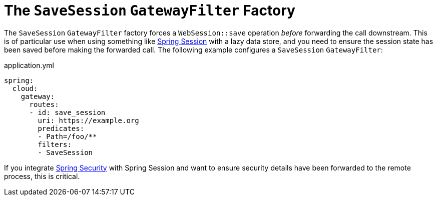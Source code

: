 [[the-savesession-gatewayfilter-factory]]
= The `SaveSession` `GatewayFilter` Factory

The `SaveSession` `GatewayFilter` factory forces a `WebSession::save` operation _before_ forwarding the call downstream.
This is of particular use when using something like https://projects.spring.io/spring-session/[Spring Session] with a lazy data store, and you need to ensure the session state has been saved before making the forwarded call.
The following example configures a `SaveSession` `GatewayFilter`:

.application.yml
[source,yaml]
----
spring:
  cloud:
    gateway:
      routes:
      - id: save_session
        uri: https://example.org
        predicates:
        - Path=/foo/**
        filters:
        - SaveSession
----

If you integrate https://projects.spring.io/spring-security/[Spring Security] with Spring Session and want to ensure security details have been forwarded to the remote process, this is critical.

